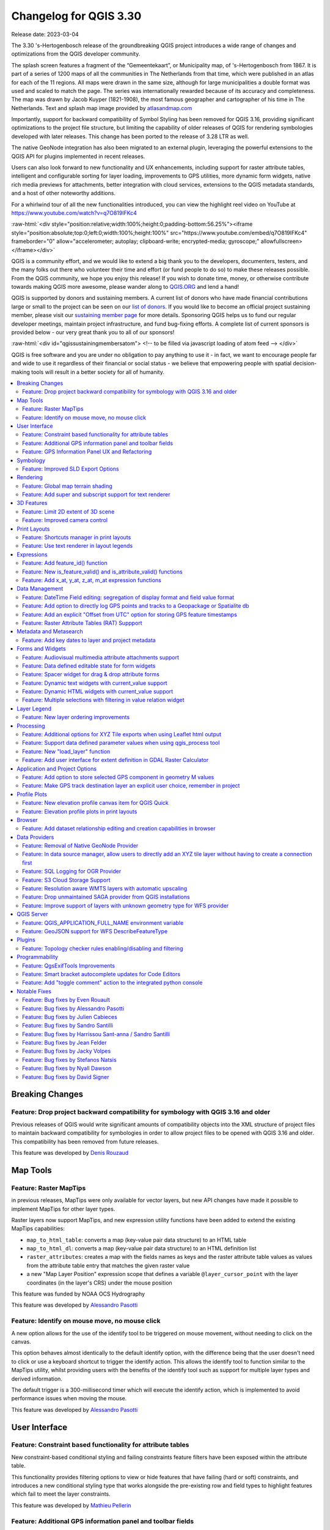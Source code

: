 .. _changelog330:

Changelog for QGIS 3.30
=======================

|image1|

Release date: 2023-03-04

The 3.30 's-Hertogenbosch release of the groundbreaking QGIS project introduces a wide range of changes and optimizations from the QGIS developer community.

The splash screen features a fragment of the “Gemeentekaart”, or Municipality map, of 's-Hertogenbosch from 1867. It is part of a series of 1200 maps of all the communities in The Netherlands from that time, which were published in an atlas for each of the 11 regions. All maps were drawn in the same size, although for large municipalities a double format was used and scaled to match the page. The series was internationally rewarded because of its accuracy and completeness. The map was drawn by Jacob Kuyper (1821-1908), the most famous geographer and cartographer of his time in The Netherlands. Text and splash map image provided by `atlasandmap.com <https://atlasandmap.com>`__

Importantly, support for backward compatibility of Symbol Styling has been removed for QGIS 3.16, providing significant optimizations to the project file structure, but limiting the capability of older releases of QGIS for rendering symbologies developed with later releases. This change has been ported to the release of 3.28 LTR as well.

The native GeoNode integration has also been migrated to an external plugin, leveraging the powerful extensions to the QGIS API for plugins implemented in recent releases.

Users can also look forward to new functionality and UX enhancements, including support for raster attribute tables, intelligent and configurable sorting for layer loading, improvements to GPS utilities, more dynamic form widgets, native rich media previews for attachments, better integration with cloud services, extensions to the QGIS metadata standards, and a host of other noteworthy additions.

For a whirlwind tour of all the new functionalities introduced, you can view the highlight reel video on YouTube at https://www.youtube.com/watch?v=q7O819lFKc4

:raw-html:`<div style="position:relative;width:100%;height:0;padding-bottom:56.25%"><iframe style="position:absolute;top:0;left:0;width:100%;height:100%" src="https://www.youtube.com/embed/q7O819lFKc4" frameborder="0" allow="accelerometer; autoplay; clipboard-write; encrypted-media; gyroscope;" allowfullscreen></iframe></div>`

QGIS is a community effort, and we would like to extend a big thank you to the developers, documenters, testers, and the many folks out there who volunteer their time and effort (or fund people to do so) to make these releases possible. From the QGIS community, we hope you enjoy this release! If you wish to donate time, money, or otherwise contribute towards making QGIS more awesome, please wander along to `QGIS.ORG <https://qgis.org>`__ and lend a hand!

QGIS is supported by donors and sustaining members. A current list of donors who have made financial contributions large or small to the project can be seen on our `list of donors <https://qgis.org/en/site/about/sustaining_members.html#list-of-donors>`__. If you would like to become an official project sustaining member, please visit our `sustaining member page <https://qgis.org/en/site/about/sustaining_members.html>`__ for more details. Sponsoring QGIS helps us to fund our regular developer meetings, maintain project infrastructure, and fund bug-fixing efforts. A complete list of current sponsors is provided below - our very great thank you to all of our sponsors!

:raw-html:`<div id="qgissustainingmembersatom"> <!-- to be filled via javascript loading of atom feed --> </div>`

QGIS is free software and you are under no obligation to pay anything to use it - in fact, we want to encourage people far and wide to use it regardless of their financial or social status - we believe that empowering people with spatial decision-making tools will result in a better society for all of humanity.

.. contents::
   :local:

Breaking Changes
----------------

Feature: Drop project backward compatibility for symbology with QGIS 3.16 and older
~~~~~~~~~~~~~~~~~~~~~~~~~~~~~~~~~~~~~~~~~~~~~~~~~~~~~~~~~~~~~~~~~~~~~~~~~~~~~~~~~~~

Previous releases of QGIS would write significant amounts of compatibility objects into the XML structure of project files to maintain backward compatibility for symbologies in order to allow project files to be opened with QGIS 3.16 and older. This compatibility has been removed from future releases.

This feature was developed by `Denis Rouzaud <https://github.com/3nids>`__

Map Tools
---------

Feature: Raster MapTips
~~~~~~~~~~~~~~~~~~~~~~~

in previous releases, MapTips were only available for vector layers, but new API changes have made it possible to implement MapTips for other layer types.

Raster layers now support MapTips, and new expression utility functions have been added to extend the existing MapTips capabilities:

-  ``map_to_html_table``: converts a map (key-value pair data structure) to an HTML table
-  ``map_to_html_dl``: converts a map (key-value pair data structure) to an HTML definition list
-  ``raster_attributes``: creates a map with the fields names as keys and the raster attribute table values as values from the attribute table entry that matches the given raster value
-  a new "Map Layer Position" expression scope that defines a variable ``@layer_cursor_point`` with the layer coordinates (in the layer's CRS) under the mouse position

|image3|

This feature was funded by NOAA OCS Hydrography

This feature was developed by `Alessandro Pasotti <https://github.com/elpaso>`__

Feature: Identify on mouse move, no mouse click
~~~~~~~~~~~~~~~~~~~~~~~~~~~~~~~~~~~~~~~~~~~~~~~

A new option allows for the use of the identify tool to be triggered on mouse movement, without needing to click on the canvas.

This option behaves almost identically to the default identify option, with the difference being that the user doesn't need to click or use a keyboard shortcut to trigger the identify action. This allows the identify tool to function similar to the MapTips utility, whilst providing users with the benefits of the identify tool such as support for multiple layer types and derived information.

The default trigger is a 300-millisecond timer which will execute the identify action, which is implemented to avoid performance issues when moving the mouse.

|image4|

This feature was developed by `Alessandro Pasotti <https://github.com/elpaso>`__

User Interface
--------------

Feature: Constraint based functionality for attribute tables
~~~~~~~~~~~~~~~~~~~~~~~~~~~~~~~~~~~~~~~~~~~~~~~~~~~~~~~~~~~~

New constraint-based conditional styling and failing constraints feature filters have been exposed within the attribute table.

This functionality provides filtering options to view or hide features that have failing (hard or soft) constraints, and introduces a new conditional styling type that works alongside the pre-existing row and field types to highlight features which fail to meet the layer constraints.

|image5|

This feature was developed by `Mathieu Pellerin <https://github.com/nirvn>`__

Feature: Additional GPS information panel and toolbar fields
~~~~~~~~~~~~~~~~~~~~~~~~~~~~~~~~~~~~~~~~~~~~~~~~~~~~~~~~~~~~

The GPS information panel now includes the current total track length, and the distance from start of track. These features are also available as a (not-on-by-default) option which allows them to be shown in the GPS toolbar information label.

The GPS information panel also includes ellipsoidal altitude in the available GPS information values.

This feature was funded by NIWA

This feature was developed by `Nyall Dawson <https://github.com/nyalldawson>`__

Feature: GPS Information Panel UX and Refactoring
~~~~~~~~~~~~~~~~~~~~~~~~~~~~~~~~~~~~~~~~~~~~~~~~~

A substantial rework of the GPS information panel has been performed in order to simplify the user operation of GPS within QGIS and provide a more streamlined GPS experience.

Previously, **all** application-level GPS functionality was exposed through a single GPS "Information" panel interface, which included GPS connection settings, digitizing from GPS, and the actual display of GPS information. This interface became cluttered and difficult to use

GPS functionality has now been split up into distinct parts:

#. Application level, rarely changed GPS settings are present in the GPS tab of the Options menu within QGIS Settings.
#. A new floating "GPS Toolbar" has been added, which contains the most commonly used GPS-related operations.
#. The final action in the GPS Toolbar opens a "GPS settings" popup, that contains various settings that are expected to be modified mid-session and are expected to be more readily accessible.
#. The GPS information widget has been redesigned to show only GPS **information**. Specifically, only the "information" and "signal" tabs remain. The GPS information widget still contains a shortcut to the connect/disconnect action, and also a settings button that exposes the same GPS settings menu as is used in the GPS toolbar.

The GPS information widget class is now responsible ONLY for showing the GPS information in the panel, and new dedicated classes have been created for handling digitizing from GPS, the new GPS toolbar, and GPS settings accordingly.

|image6|

This feature was funded by NIWA

This feature was developed by `Nyall Dawson <https://github.com/nyalldawson>`__

Symbology
---------

Feature: Improved SLD Export Options
~~~~~~~~~~~~~~~~~~~~~~~~~~~~~~~~~~~~

A new extension of the Styled Layer Descriptor (SLD) export API has been developed which exists in parallel with existing SLD export options, but provides additional functionality for the granular control of SLD exports.

This development includes the export of complex polygon layer styles as external graphic symbols which are stored alongside the exported SLD.

|image7|

This feature was developed by `Alessandro Pasotti <https://github.com/elpaso>`__

Rendering
---------

Feature: Global map terrain shading
~~~~~~~~~~~~~~~~~~~~~~~~~~~~~~~~~~~

Users are now able to apply a global terrain shading effect to the map, which is based on the elevation of *all* the active layers that support elevation, including :

-  Raster layers (if "Represent elevation Surface" is checked in the layer properties)
-  Mesh layers
-  Point cloud layers.

The elevation value at any particular position for all the relevant layers are combined, and the considered elevation is chosen depending on one of two user defined methods:

-  The highest elevation is considered
-  The elevation on the topmost layer in the layer tree is considered

The implementation of shading methods are currently the Eye Dome Lighting and the hill-shade effect.

Elevation shading settings are exposed to the user interface in the following controls:

-  In project properties, in the same tab of the project elevation settings
-  In the layer styling panel, a new tab has been created for defining global terrain shading settings

|image8|

This feature was funded by `QGIS Community Crowdfunding Efforts <https://www.lutraconsulting.co.uk/crowdfunding/pointcloud-processing-qgis>`__

This feature was developed by `Vincent Cloarec <https://github.com/vcloarec>`__

Feature: Add super and subscript support for text renderer
~~~~~~~~~~~~~~~~~~~~~~~~~~~~~~~~~~~~~~~~~~~~~~~~~~~~~~~~~~

Text items in QGIS now support superscript and subscript.

This allows for:

-  ``<sup>superscript</sup>`` / ``<sub>subscript</sub>`` components in text, where the text will be vertically super or subscript aligned and automatically sized to 2/3rd of the parent font size. Users can also set a fixed font size for the super/subscript by including the relevant CSS rules in their HTML, e.g. ``<sup style="font-size:33pt">super</sup>``
-  ``vertical-align: super`` or ``vertical-align: sub`` CSS formatting rules in any other HTML element

|image9|

This feature was funded by OSGEO UK

This feature was developed by `Nyall Dawson <https://github.com/nyalldawson>`__

3D Features
-----------

Feature: Limit 2D extent of 3D scene
~~~~~~~~~~~~~~~~~~~~~~~~~~~~~~~~~~~~

The rendered extent of a 3D scene can now be constrained to features that intersect a user-specified 2D extent.

The manner in which rendered features are limited is dependent on the source data layer type:

-  Flat, DEM, and Online Terrain are *clipped* at the specified extent
-  Point cloud layers *only load points within* the specified extent
-  Vector layers *only load features that intersect* the specified extent

Extent-based feature filtering on mesh layers is still currently in development.

|image10|

This feature was funded by `QGIS Community Crowdfunding Efforts <https://www.lutraconsulting.co.uk/crowdfunding/pointcloud-processing-qgis>`__

This feature was developed by `Stefanos Natsis <https://github.com/uclaros>`__

Feature: Improved camera control
~~~~~~~~~~~~~~~~~~~~~~~~~~~~~~~~

There are a couple of improvements that improve the user experience:

- Elevation range is taken into account when "Zoom full" is used (users should not end up "behind" their scene anymore)
- Move camera vertically using Ctrl + Shift + Left mouse button
- Allow wheel zooming while moving the mouse
- Continue right mouse button zooming when pointer exits the viewport

This feature was funded by `QGIS Community Crowdfunding Efforts <https://www.lutraconsulting.co.uk/crowdfunding/pointcloud-processing-qgis>`__

This feature was developed by `Stefanos Natsis (Lutra Consulting) <https://www.lutraconsulting.co.uk/>`__

Print Layouts
-------------

Feature: Shortcuts manager in print layouts
~~~~~~~~~~~~~~~~~~~~~~~~~~~~~~~~~~~~~~~~~~~

The shortcut manager, accessible from the settings menu of the primary QGIS interface, allows users to configure and override existing keyboard shortcuts and supports user defined methods for executing QGIS Actions.

A similar keyboard manager configuration dialog has now been added to the Print Layout interface for enhanced productivity.

|image11|

This feature was developed by `Yoann Quenach de Quivillic <https://github.com/YoannQDQ>`__

Feature: Use text renderer in layout legends
~~~~~~~~~~~~~~~~~~~~~~~~~~~~~~~~~~~~~~~~~~~~

This change allows the use of the full-text renderer capabilities for legend titles, subtitles, and item text.

It allows for the configuration of buffers, shadows, font spacing control, and other available options (including mixed HTML formatting) which are permitted for use in text formats.

This feature was funded by NIBIO

This feature was developed by `Nyall Dawson <https://github.com/nyalldawson>`__

Expressions
-----------

Feature: Add feature\_id() function
~~~~~~~~~~~~~~~~~~~~~~~~~~~~~~~~~~~

A new ``feature_id($feature)`` expression function now allows for retrieving the feature ID of a feature object.

The function accepts one argument which must be a feature object. Accordingly, this function can be used with the results of any other function which returns feature objects, such as "get\_feature", "overlay\_\*", etc.

|image12|

This feature was developed by `Nyall Dawson <https://github.com/nyalldawson>`__

Feature: New is\_feature\_valid() and is\_attribute\_valid() functions
~~~~~~~~~~~~~~~~~~~~~~~~~~~~~~~~~~~~~~~~~~~~~~~~~~~~~~~~~~~~~~~~~~~~~~

New ``is_feature_valid()`` and ``is_attribute_valid()`` functions are provided in QGIS expressions. Both functions validate a feature or attribute, based on the constraints attached to fields for a given vector layer. This enables users to leverage the select-by-expression utility to locate features that have unmet constraints. In addition, users can now use the rule-based renderer to provide visual feedback through symbology indicating the constraint validity state of rendered features.

|image13|

This feature was developed by `Mathieu Pellerin <https://github.com/nirvn>`__

Feature: Add x\_at, y\_at, z\_at, m\_at expression functions
~~~~~~~~~~~~~~~~~~~~~~~~~~~~~~~~~~~~~~~~~~~~~~~~~~~~~~~~~~~~

The available $functions are considered deprecated ($x\_at``and``\ $y\_at\`), and instead of operating on the current feature geometry the functions instead support a feature geometry as arguments.

The changes for these expressions include the creation of similar functions for other geometry measurements. These new functions include:

-  x\_at(geometry, i)
-  y\_at(geometry, i)
-  z\_at(geometry, i)
-  m\_at(geometry, i)

This feature was funded by `Métropole Européenne de Lille <https://www.lillemetropole.fr/>`__

This feature was developed by `Antoine Facchini <https://github.com/Koyaani>`__

Data Management
---------------

Feature: DateTime Field editing: segregation of display format and field value format
~~~~~~~~~~~~~~~~~~~~~~~~~~~~~~~~~~~~~~~~~~~~~~~~~~~~~~~~~~~~~~~~~~~~~~~~~~~~~~~~~~~~~

Efforts to improve the management of datetime field information include the explicit definition of localization formatting for the *display* of datetime fields, whilst ensuring that the editing, capture, and storage of the field values conforms with international time formatting standards.

This feature was funded by `3liz <https://3liz.com>`__

This feature was developed by `rldhont <https://github.com/rldhont>`__

Feature: Add option to directly log GPS points and tracks to a Geopackage or Spatialite db
~~~~~~~~~~~~~~~~~~~~~~~~~~~~~~~~~~~~~~~~~~~~~~~~~~~~~~~~~~~~~~~~~~~~~~~~~~~~~~~~~~~~~~~~~~

When activated in the GPS toolbar settings, the "Log to Geopackage/Spatialite" action will prompt the user to select an existing GPKG or SpatiaLite file, or enter a new file name. A "gps\_points" and "gps\_tracks" table will be created in the file with a predefined structure.

All incoming GPS messages will be logged to the gps\_points layer, along with speed/bearing/altitude/accuracy information from the GPS.

When the GPS is disconnected (or QGIS is closed), the entire recorded GPS track will be added to the gps\_tracks table, along with some calculated information like track length, and start and end times)

This feature was funded by NIWA

This feature was developed by `Nyall Dawson <https://github.com/nyalldawson>`__

Feature: Add an explicit "Offset from UTC" option for storing GPS feature timestamps
~~~~~~~~~~~~~~~~~~~~~~~~~~~~~~~~~~~~~~~~~~~~~~~~~~~~~~~~~~~~~~~~~~~~~~~~~~~~~~~~~~~~

This option allows users to manually enter a desired offset from UTC for storing GPS time stamps. This allows for full flexibility for users who need to account for daylight savings offsets or other complex time zone issues.

This feature was funded by NIWA

This feature was developed by `Nyall Dawson <https://github.com/nyalldawson>`__

Feature: Raster Attribute Tables (RAT) Suppport
~~~~~~~~~~~~~~~~~~~~~~~~~~~~~~~~~~~~~~~~~~~~~~~

QGIS now includes extensive support for Raster Attribute Tables (RATs).

These updates provide a new RAT interface within the QGIS API, and support is provided for RATs managed by raster data providers (GDAL), as well as for generic value attribute table (VAT) files, provided that they are stored in an auxiliary DBF sidecar file.

Much of the functionality from the `Python RAT Plugin <https://github.com/noaa-ocs-hydrography/qgis-raster-attribute-table-plugin>`__ was ported into QGIS to provide native support for RATs, and a new set of GUI operations affords users the following advanced functionalities:

-  **Automatic raster styling**: If a RAT is available when adding a raster to the project and includes style information, QGIS will apply the relevant styles to the raster layer by default. Automatic loading works for both embedded RATs and sidecar VAT.DBF with same basename of the raster.
-  **RAT reclassification**: Reclassification of a raster can be performed by selecting a different column
-  **RAT Identify**: Values from the RAT row corresponding to the relevant pixel value are shown in the identify Map Tool
-  **RAT properties**: A new "Attribute Table" tab is available from the raster layers property window
-  **RAT editing**: RATs offer basic editing capabilities
-  **RAT creation from current classification**: RATs can be created from existing paletted or singleband pseudocolor styles

A gallery of these functionalities in action is `available on GitHub <https://github.com/qgis/QGIS/pull/50687>`__

|image14|

This feature was funded by NOAA OCS Hydrography

This feature was developed by `Alessandro Pasotti <https://github.com/elpaso>`__

Metadata and Metasearch
-----------------------

Feature: Add key dates to layer and project metadata
~~~~~~~~~~~~~~~~~~~~~~~~~~~~~~~~~~~~~~~~~~~~~~~~~~~~

The following fields have been added to the QGIS layer/project metadata standard:

-  Date created
-  Date published
-  Date revised
-  Date superseded

In previous releases, layer metadata had no date fields, whilst project metadata include only the created date field

This feature was developed by `Nyall Dawson <https://github.com/nyalldawson>`__

Forms and Widgets
-----------------

Feature: Audiovisual multimedia attribute attachments support
~~~~~~~~~~~~~~~~~~~~~~~~~~~~~~~~~~~~~~~~~~~~~~~~~~~~~~~~~~~~~

New functionality introduces multimedia support for the external resources widget, allowing users to playback audio and video media files in the attachments viewer.

This change includes additional configuration options for external resources, with two new items in the integrated viewer type combo box. The video type will take into consideration the height set by the user. If it's left to auto, the video widget will grow to fill available space.

This functionality includes the development of the ``QgsMediaWidget`` object into the QGIS API for extended multimedia support.

|image15|

This feature was developed by `Mathieu Pellerin <https://github.com/nirvn>`__

Feature: Data defined editable state for form widgets
~~~~~~~~~~~~~~~~~~~~~~~~~~~~~~~~~~~~~~~~~~~~~~~~~~~~~

The "Editable" checkbox status can now be controlled through an expression, the expression supports the "form" context, meaning that it can use ``current_value( '<field_name>' )`` to dynamically change the editable status according to changes to other fields in the form.

|image16|

This feature was funded by `Kanton Solothurn <https://geo.so.ch/>`__

This feature was developed by `Alessandro Pasotti <https://github.com/elpaso>`__

Feature: Spacer widget for drag & drop attribute forms
~~~~~~~~~~~~~~~~~~~~~~~~~~~~~~~~~~~~~~~~~~~~~~~~~~~~~~

A new spacer widget is provided, with the option to draw a horizontal line, affording users a greater degree of control for how forms are rendered for end users and extending functionality for improved UX with thematic breaks and improved alignment.

The widget renders as a blank space in the form, which creates a manual separation between other form objects.

When the "Draw line" option is set in the configuration it will fill the vacant space with a line in a manner similar to the horizontal rule, or ``<hr>`` tag in html.

|image17|

This feature was funded by `Kanton Solothurn <https://geo.so.ch/>`__

This feature was developed by `Alessandro Pasotti <https://github.com/elpaso>`__

Feature: Dynamic text widgets with current\_value support
~~~~~~~~~~~~~~~~~~~~~~~~~~~~~~~~~~~~~~~~~~~~~~~~~~~~~~~~~

Text widgets now support dynamic configuration based on the values of fields present in the current form context by providing a ``current_value()`` function which may be evaluated within a ``QLabel`` object.

Using the ``current_value(  '<field_name>' )`` expression will evaluate and update the form when the form field value changes.

|image18|

This feature was funded by `Kanton Solothurn <https://geo.so.ch/>`__

This feature was developed by `Alessandro Pasotti <https://github.com/elpaso>`__

Feature: Dynamic HTML widgets with current\_value support
~~~~~~~~~~~~~~~~~~~~~~~~~~~~~~~~~~~~~~~~~~~~~~~~~~~~~~~~~

HTML widgets now support dynamic configuration based on the values of fields present in the current form context by providing a ``current_value`` function.

Using the ``current_value(  '<field_name>' )`` expression will evaluate and update the form when the form field value changes.

|image19|

This feature was funded by `Kanton Solothurn <https://geo.so.ch/>`__

This feature was developed by `Alessandro Pasotti <https://github.com/elpaso>`__

Feature: Multiple selections with filtering in value relation widget
~~~~~~~~~~~~~~~~~~~~~~~~~~~~~~~~~~~~~~~~~~~~~~~~~~~~~~~~~~~~~~~~~~~~

The Value Relation widget previously ignored "Use completer" option when "Allow multiple selections" was enabled. Now these two options work together and there is a search box present at the top of the table, allowing filtering of values. When "Use completer" option is not enabled, the search box is not shown as before.

|image20|

This feature was funded by `QGIS Norway <http://www.qgis.no/>`__

This feature was developed by `Stefanos Natsis (Lutra Consulting) <https://www.lutraconsulting.co.uk/>`__

Layer Legend
------------

Feature: New layer ordering improvements
~~~~~~~~~~~~~~~~~~~~~~~~~~~~~~~~~~~~~~~~

New options for configurable layer tree insertion methods, and the automated sorting of layers added via drag and drop functions, are now available in QGIS.

The previous behavior was for QGIS to always load new layers above the currently active layer.

New options have been provided to allow for more control of how new layers are added to projects:

-  (Always) On top of the layer tree
-  Optimal index/position within the currently active layer's group

The optimal index will attempt to intelligently order layers by type (e.g. points on top of areas etc.) and provide a significantly improved experience for new users.

In addition, drag and drop added layers will be added to the layer index tree at the location of the cursor when released to ensure the layer is rendered in a predictable and intuitive manner.

|image21|

This feature was funded by `Funded by the QGIS user group Switzerland <https://www.qgis.ch/>`__

This feature was developed by `Mathieu Pellerin <https://github.com/nirvn>`__

Processing
----------

Feature: Additional options for XYZ Tile exports when using Leaflet html output
~~~~~~~~~~~~~~~~~~~~~~~~~~~~~~~~~~~~~~~~~~~~~~~~~~~~~~~~~~~~~~~~~~~~~~~~~~~~~~~

Three new optional advanced parameters have been exposed for the XYZ Tile generation algorithm:

-  Title
-  Attribution
-  Add OSM basemap

|image22|

This feature was developed by `pathmapper <https://github.com/pathmapper>`__

Feature: Support data defined parameter values when using qgis\_process tool
~~~~~~~~~~~~~~~~~~~~~~~~~~~~~~~~~~~~~~~~~~~~~~~~~~~~~~~~~~~~~~~~~~~~~~~~~~~~

While many processing algorithms supported data-defined parameter values, these were not possible to specify when using the qgis\_process tool (or when representing algorithm settings as JSON and qgis\_process commands), introducing limitations for utilizing QGIS within command line processing operations.

A new syntax is now provided to allow the specification of data-defined parameter values when running qgis\_process operations, and copying the algorithm settings from QGIS will now correctly handle data-defined values.

Command line arguments are specified with the ``expression:`` prefix within an encapsulated string, whilst the JSON definition is implemented using an expression object with a ``data_defined`` type definition. Note that special characters within the expression will need to use the appropriate escape characters relevant to the context in which they are used.

Considering the expression ``@variable*"field_name"*to_int('2')/100`` for the following examples, the command-line syntax would be:

::

    --PARAMETER='expression:@variable*"field_name"*to_int('\''2'\'')/100'

Whilst the JSON representation would be:

::

    "inputs": {
      "PARAMETER": {
        "expression": "@variable*\"field_name\"*to_int('2')/100",
        "type": "data_defined"
      },
      "OUTPUT": "TEMPORARY_OUTPUT"
    }

This feature was funded by the Research Institute for Nature and Forest, Flemish Govt

This feature was developed by `Nyall Dawson <https://github.com/nyalldawson>`__

Feature: New "load\_layer" function
~~~~~~~~~~~~~~~~~~~~~~~~~~~~~~~~~~~

A new ``load_layer`` expression function has been made available (exclusively for Processing expressions for the time being), which allows the loading of a map layer using a source string and provider name.

It is designed to allow the use of the expression functions which directly reference map layers (such as the aggregate functions) with a hardcoded layer path.

This permits the usage of these functions to be used outside of a project (such as via the qgis\_process tool) and perform operations such as utilizing complex aggregate functions in the refactor fields algorithm via the qgis\_process utility without creating a temporary project for data manipulation.

This feature was funded by the Research Institute for Nature and Forest, Flemish Govt

This feature was developed by `Nyall Dawson <https://github.com/nyalldawson>`__

Feature: Add user interface for extent definition in GDAL Raster Calculator
~~~~~~~~~~~~~~~~~~~~~~~~~~~~~~~~~~~~~~~~~~~~~~~~~~~~~~~~~~~~~~~~~~~~~~~~~~~

The GDAL Raster Calculator now includes an interface for user-specified extent definition, so that users no longer have to specify the ``--extent`` criteria in advanced options.

This feature was developed by `Nicolas Godet <https://github.com/nicogodet>`__

Application and Project Options
-------------------------------

Feature: Add option to store selected GPS component in geometry M values
~~~~~~~~~~~~~~~~~~~~~~~~~~~~~~~~~~~~~~~~~~~~~~~~~~~~~~~~~~~~~~~~~~~~~~~~

This new setting, available from the GPS settings panel, allows users to opt into creating geometries with M values from the inbuilt GPS logging tools. This applies to both features digitized from GPS logs, and from the new "Log to Geopackage/Spatialite" functionality.

Options include the storing of timestamps (as milliseconds since epoch), ground speed, altitudes, bearings, and accuracy components as m values.

This feature was funded by NIWA

This feature was developed by `Nyall Dawson <https://github.com/nyalldawson>`__

Feature: Make GPS track destination layer an explicit user choice, remember in project
~~~~~~~~~~~~~~~~~~~~~~~~~~~~~~~~~~~~~~~~~~~~~~~~~~~~~~~~~~~~~~~~~~~~~~~~~~~~~~~~~~~~~~

In previous releases, the destination layer for newly created GPS digitized features always followed the current layer selection. This made it very tricky to design projects around GPS digitizing, as whenever a user started interacting with the project the captured GPS features would be placed unpredictably within the available layers.

The GPS feature destination layer is now an explicit choice made by the user. A user can set this layer, and then go ahead and interact with the rest of their project layers and be guaranteed that any time they hit the actions to create GPS features these features will be put into the correct layer. The destination layer is stored in the current project, so reopening a prior project will automatically restore the GPS destination layer (also making it easier for staff or scripts to create GPS digitizing projects in advance for other users and be confident that these will work correctly in the field).

Additional enhancements include:

-  GPS destination layer is now made automatically editable when a feature is created, and the user is notified accordingly. This follows the approach we use for the interactive labeling tools and avoids user frustration where the features were previously not saved without any guidance as to why.
-  The GPS toolbar actions now more intelligently follow the state of the project, GPS, and current GPS track, so that actions are only enabled when they make sense
-  UI improvements and better tooltips

|image23|

This feature was funded by NIWA

This feature was developed by `Nyall Dawson <https://github.com/nyalldawson>`__

Profile Plots
-------------

Feature: New elevation profile canvas item for QGIS Quick
~~~~~~~~~~~~~~~~~~~~~~~~~~~~~~~~~~~~~~~~~~~~~~~~~~~~~~~~~

A new elevation profile canvas item is available for `QGIS Quick <https://api.qgis.org/api/qgsquick.html>`__, allowing the elevation profile tools to be used in other cross platform and mobile QGIS applications.

|image24|

This feature was developed by `Mathieu Pellerin <https://github.com/nirvn>`__

Feature: Elevation profile plots in print layouts
~~~~~~~~~~~~~~~~~~~~~~~~~~~~~~~~~~~~~~~~~~~~~~~~~

It is now possible to include profile plots in print layouts! There is a new "Add Elevation Profile" button in the toolbar which will initially create an empty plot. A plot can be initialized by clicking "Copy From Profile" button in the properties of the elevation profile item - this will use the active elevation profile from the main window of QGIS.

The elevation profile has wide configuration options - you can specify:

-  what layers to include
-  tolerance of the profile curve
-  chart ranges (minimum and maximum distance/elevation)
-  chart area borders and colors
-  distance and elevation axes properties - intervals of labels, grid lines appearance, fonts and more

|image25|

This feature was funded by `QGIS Community Crowdfunding Efforts <https://www.lutraconsulting.co.uk/crowdfunding/pointcloud-processing-qgis>`__

This feature was developed by `Nyall Dawson <https://github.com/nyalldawson>`__

Browser
-------

Feature: Add dataset relationship editing and creation capabilities in browser
~~~~~~~~~~~~~~~~~~~~~~~~~~~~~~~~~~~~~~~~~~~~~~~~~~~~~~~~~~~~~~~~~~~~~~~~~~~~~~

This functionality allows for the creation of new embedded relationship definitions in database files for ESRI FileGeodatabases, GeoPackage, and sqlite databases.

Deleting and modification of existing relationships is also supported, however the available functionality may depend on the constraints of the actual database format.

|image26|

This feature was funded by Provincie Zuid-Holland

This feature was developed by `Nyall Dawson <https://github.com/nyalldawson>`__

Data Providers
--------------

Feature: Removal of Native GeoNode Provider
~~~~~~~~~~~~~~~~~~~~~~~~~~~~~~~~~~~~~~~~~~~

The Native GeoNode Provider has been removed from QGIS and is now instead available as a `plugin <https://geonode.org/QGISGeoNodePlugin/>`__.

This change is due to the extension of plugin APIs to support the necessary functionalities, such as the data source manager, and was executed in line with `QEP 262 <https://github.com/qgis/QGIS-Enhancement-Proposals/issues/262>`__.

This feature was developed by `Giovanni Allegri <https://github.com/giohappy>`__

Feature: In data source manager, allow users to directly add an XYZ tile layer without having to create a connection first
~~~~~~~~~~~~~~~~~~~~~~~~~~~~~~~~~~~~~~~~~~~~~~~~~~~~~~~~~~~~~~~~~~~~~~~~~~~~~~~~~~~~~~~~~~~~~~~~~~~~~~~~~~~~~~~~~~~~~~~~~~

Users may now directly add an XYZ tile layer in the data source manager, without having to first create a new connection.

This permits users to easily add ad-hoc XYZ layers to their map without polluting their lists of saved connections.

|image27|

This feature was developed by `Nyall Dawson <https://github.com/nyalldawson>`__

Feature: SQL Logging for OGR Provider
~~~~~~~~~~~~~~~~~~~~~~~~~~~~~~~~~~~~~

As GDAL now supports query logging callbacks for SQLite-based layers, QGIS leverages this functionality to allow for query logging in the QGIS debug tools.

This is available for OGR-based SQLite data sources (SpatiaLite/ GPKG).

This feature was developed by `Alessandro Pasotti <https://github.com/elpaso>`__

Feature: S3 Cloud Storage Support
~~~~~~~~~~~~~~~~~~~~~~~~~~~~~~~~~

S3 compatible cloud storage, such as AWS S3 and MinIO, are now supported as a method for accessing and storing external files, made available by using the external storage UI for cloud storage of attachments.

A new QGIS Auth method named "AWS S3" has been provided to support connecting to services using the S3 protocol.

This feature was funded by Métropole Grand Lyon\*\*

This feature was developed by `Jacky Volpes <https://github.com/Djedouas>`__

Feature: Resolution aware WMTS layers with automatic upscaling
~~~~~~~~~~~~~~~~~~~~~~~~~~~~~~~~~~~~~~~~~~~~~~~~~~~~~~~~~~~~~~

QGIS now allows for WMTS layers to take device screen resolution, or dots per inch (DPI), into account and scale up the tile resolution on high DPI screens.

A new combo box has been added in the new WMS and WMTS server dialog for configuration of the WMTS tile pixel ratio. This allows QGIS to automatically handle the scaling up and down of tiles retrieved from the service based on the rendered DPI.

Note that enabling smooth pixmap transform is recommended when automatic upscaling is active

|image28|

This feature was developed by `Mathieu Pellerin <https://github.com/nirvn>`__

Feature: Drop unmaintained SAGA provider from QGIS installations
~~~~~~~~~~~~~~~~~~~~~~~~~~~~~~~~~~~~~~~~~~~~~~~~~~~~~~~~~~~~~~~~

This provider has not been maintained and does not work with newer SAGA versions. Users are encouraged to use the 3rd-party "Processing Saga NextGen" plugin instead.

After many many years of discussion, it's time for the inbuilt provider to go!

This feature was developed by `Nyall Dawson <https://github.com/nyalldawson>`__

Feature: Improve support of layers with unknown geometry type for WFS provider
~~~~~~~~~~~~~~~~~~~~~~~~~~~~~~~~~~~~~~~~~~~~~~~~~~~~~~~~~~~~~~~~~~~~~~~~~~~~~~

The QGIS WFS provider has been improved to look in the response to the GetCapabilities request (if using WFS 2.0) if the ``IsPoint``, ``IsCurve``, ``IsSurface`` extended filter functions are present. 

When such a layer is added to the project, a "Select Items to Add" dialog box is displayed.

This enables the user to select one or several layers among ones of ``NoGeometry``, ``MultiPoint``, ``MultiCurve``, ``MultiSurface``, ``GeometryCollection`` types.

|image32|

This feature was funded by `QGIS-DE user group <https://qgis.de>`__

This feature was developed by `Even Rouault  <https://github.com/rouault>`__

QGIS Server
-----------

Feature: QGIS\_APPLICATION\_FULL\_NAME environment variable
~~~~~~~~~~~~~~~~~~~~~~~~~~~~~~~~~~~~~~~~~~~~~~~~~~~~~~~~~~~

This change defines the ``QgsApplication::applicationFullName()`` method for use with PostgreSQL ``application_name`` and QGIS Server Logging.

For QGIS Server, the ``QGIS_SERVER_APPLICATION_NAME`` can be specified instead and will take precedence over the ``QGIS_APPLICATION_FULL_NAME`` setting.

The value may also be specified in the ``/qgis/application_full_name`` variable in the QGIS Server config file.

By default, this value will be defined by the value of ``QgsApplication::applicationName()+' '+QgsApplication::platform()``.

This feature was funded by `3liz <https://3liz.com>`__

This feature was developed by `rldhont <https://github.com/rldhont>`__

Feature: GeoJSON support for WFS DescribeFeatureType
~~~~~~~~~~~~~~~~~~~~~~~~~~~~~~~~~~~~~~~~~~~~~~~~~~~~

JSON support has been added as an output format for DescribeFeatureType requests to the QGIS Server WFS. Although not an explicit stipulation by the WFS specifications, this functionality allows for responses that match other WFS service providers such as GeoServer.

This feature was funded by `Kristianstads kommun <https://www.kristianstad.se/>`__

This feature was developed by `David Marteau <https://github.com/dmarteau>`__

Plugins
-------

Feature: Topology checker rules enabling/disabling and filtering
~~~~~~~~~~~~~~~~~~~~~~~~~~~~~~~~~~~~~~~~~~~~~~~~~~~~~~~~~~~~~~~~

The topology checker plugin has been improved to provide functionality for better management of rules, as well as filtering on large error sets. Additional enhancements bring the UX more in line with later QGIS releases and allow productivity enhancement such as bulk deletions and rule disablement.

The topology checker rules dialog now features check boxes which are attached to individual rules, which allow for enabling/ disabling rules when running validity checks *without having to remove them*. This avoids scenarios when users don't want to lose rules but are only interested in validating a subset.

The topology checker panel also has a a new combo box below its toolbar to allow for quick filtering of errors to allow users to focus on a specific error type, although it will continue to display all error types by default.

|image29|

This feature was developed by `Mathieu Pellerin <https://github.com/nirvn>`__

Programmability
---------------

Feature: QgsExifTools Improvements
~~~~~~~~~~~~~~~~~~~~~~~~~~~~~~~~~~

New functionality has been added to the QgsExifTools class, including:

-  The ``readTag()`` and ``readTags()`` functions now support Xmp metadata tags
-  A new ``tagImage()`` function can be used to add individual metadata tags to a given image, which can be used in addition to the pre-existing ``geoTagImage()`` function

This feature was developed by `Mathieu Pellerin <https://github.com/nirvn>`__

Feature: Smart bracket autocomplete updates for Code Editors
~~~~~~~~~~~~~~~~~~~~~~~~~~~~~~~~~~~~~~~~~~~~~~~~~~~~~~~~~~~~

Previous releases of QGIS included an ``autoCloseBracket`` setting for the Python Console, which had a number of limitations in its behavior, including being limited to use within the Python Console and Script Editor interfaces.

Updates to the autocomplete settings extend this functionality to other Code Editor interfaces, such as the Expression Editor, Project Macro Editor, and Script Editor. The ``autoCloseBracket`` behavior has also been adjusted to better mimic the behavior of modern IDEs, and an ``autoSurround`` setting has been added to surround selected text when using the following character sets:

-  braces/ curly brackets: ``{}``
-  square/ box brackets: ``[]``
-  parenthesis/ round brackets: ``()``
-  double quotation mark: ``"``
-  single quotation mark: ``'``
-  backticks: `````
-  asterisk: ``*``

With the exception of the backtick and asterisk characters, the autoCloseBracket functionality is available when encapsulating new data without an active text selection.

The autocompletion configuration is enabled by default for new releases, but a new settings interface is provided for granular control by users.

|image30|

This feature was developed by `Yoann Quenach de Quivillic <https://github.com/YoannQDQ>`__

Feature: Add "toggle comment" action to the integrated python console
~~~~~~~~~~~~~~~~~~~~~~~~~~~~~~~~~~~~~~~~~~~~~~~~~~~~~~~~~~~~~~~~~~~~~

The comment and uncomment actions of the embedded Python Editor have been replaced with a toggle comment action, which is now also available in the Processing Script Editor.

This brings the editor UX in line with other IDEs such as VSCode, which allow the ability to toggle comments.

The default shortcut for this action is set to ``Ctrl+:``

The toggle comment action is also available in **Project Macro** and **Expression Editors**, however this is only available using the ``Ctrl+:`` shortcut and oes not include the action button on the UI.

|image31|

This feature was developed by `Yoann Quenach de Quivillic <https://github.com/YoannQDQ>`__

Notable Fixes
-------------

Feature: Bug fixes by Even Rouault
~~~~~~~~~~~~~~~~~~~~~~~~~~~~~~~~~~

+-------------------------------------------------------------------------------------------------------------+----------------------------------------------------------+--------------------------------------------------------------+--------------------------------------------------------------+
| Bug Title                                                                                                   | URL issues.qgis.org (if reported)                        | URL Commit (Github)                                          | 3.28 backport commit (GitHub)                                |
+=============================================================================================================+==========================================================+==============================================================+==============================================================+
| Task: take into account GDT\_Int8                                                                           | `#50907 <https://github.com/qgis/QGIS/issues/50907>`__   | `PR #51586 <https://github.com/qgis/QGIS/pull/51586>`__      | `PR #51602 <https://github.com/qgis/QGIS/pull/51602>`__      |
+-------------------------------------------------------------------------------------------------------------+----------------------------------------------------------+--------------------------------------------------------------+--------------------------------------------------------------+
| Task: take into account GDT\_Int8                                                                           | `#50907 <https://github.com/qgis/QGIS/issues/50907>`__   | `PR #51587 <https://github.com/qgis/QGIS/pull/51587>`__      | N/A                                                          |
+-------------------------------------------------------------------------------------------------------------+----------------------------------------------------------+--------------------------------------------------------------+--------------------------------------------------------------+
| MultiLineString from OpenFileGDB Disappears on Zoom                                                         | `#32534 <https://github.com/qgis/QGIS/issues/32534>`__   | `GDAL PR 7137 <https://github.com/OSGeo/gdal/pull/7137>`__   |                                                              |
+-------------------------------------------------------------------------------------------------------------+----------------------------------------------------------+--------------------------------------------------------------+--------------------------------------------------------------+
| DATETIME: Wrong timezone for UTC in attribute table                                                         | `#48393 <https://github.com/qgis/QGIS/issues/48393>`__   | `PR #51625 <https://github.com/qgis/QGIS/pull/51625>`__      | `PR #51645 <https://github.com/qgis/QGIS/pull/51645>`__      |
+-------------------------------------------------------------------------------------------------------------+----------------------------------------------------------+--------------------------------------------------------------+--------------------------------------------------------------+
| distutils is deprecated but still used                                                                      | `#51532 <https://github.com/qgis/QGIS/issues/51532>`__   | `PR #51630 <https://github.com/qgis/QGIS/pull/51630>`__      | `PR #51644 <https://github.com/qgis/QGIS/pull/51644>`__      |
+-------------------------------------------------------------------------------------------------------------+----------------------------------------------------------+--------------------------------------------------------------+--------------------------------------------------------------+
| Importing Data into a QGIS Created File Based Geodatabase                                                   | `#51435 <https://github.com/qgis/QGIS/issues/51435>`__   | https://github.com/nyalldawson/QGIS/pull/36                  | N/A                                                          |
+-------------------------------------------------------------------------------------------------------------+----------------------------------------------------------+--------------------------------------------------------------+--------------------------------------------------------------+
| Importing Data into a QGIS Created File Based Geodatabase                                                   | `#51435 <https://github.com/qgis/QGIS/issues/51435>`__   | `GDAL PR 7147 <https://github.com/OSGeo/gdal/pull/7147>`__   | `GDAL PR 7176 <https://github.com/OSGeo/gdal/pull/7176>`__   |
+-------------------------------------------------------------------------------------------------------------+----------------------------------------------------------+--------------------------------------------------------------+--------------------------------------------------------------+
| OGCAPI Features url of collection with dot                                                                  | `#51663 <https://github.com/qgis/QGIS/issues/51663>`__   | `PR #51671 <https://github.com/qgis/QGIS/pull/51671>`__      | `PR #51987 <https://github.com/qgis/QGIS/pull/51987>`__      |
+-------------------------------------------------------------------------------------------------------------+----------------------------------------------------------+--------------------------------------------------------------+--------------------------------------------------------------+
| CityGML Import not working with LoD2 files                                                                  | `#51647 <https://github.com/qgis/QGIS/issues/51647>`__   | `GDAL PR 7168 <https://github.com/OSGeo/gdal/pull/7168>`__   | N/A                                                          |
+-------------------------------------------------------------------------------------------------------------+----------------------------------------------------------+--------------------------------------------------------------+--------------------------------------------------------------+
| Broken layers when creating new table on GPKG created by third party                                        | `#51721 <https://github.com/qgis/QGIS/issues/51721>`__   | `GDAL PR 7174 <https://github.com/OSGeo/gdal/pull/7174>`__   | N/A                                                          |
+-------------------------------------------------------------------------------------------------------------+----------------------------------------------------------+--------------------------------------------------------------+--------------------------------------------------------------+
| "Save Layer Edits" after "Add Polygon Feature" deletes added polygons when the objects have no attributes   | `#51247 <https://github.com/qgis/QGIS/issues/51247>`__   | `GDAL PR 7184 <https://github.com/OSGeo/gdal/pull/7184>`__   | `GDAL PR 7188 <https://github.com/OSGeo/gdal/pull/7188>`__   |
+-------------------------------------------------------------------------------------------------------------+----------------------------------------------------------+--------------------------------------------------------------+--------------------------------------------------------------+
| gis transforming coordinates incorrectly                                                                    | `#51792 <https://github.com/qgis/QGIS/issues/51792>`__   | `proj PR 3621 <https://github.com/OSGeo/PROJ/pull/3621>`__   | N/A                                                          |
+-------------------------------------------------------------------------------------------------------------+----------------------------------------------------------+--------------------------------------------------------------+--------------------------------------------------------------+
| Some versions of QGIS can't parse mixed-dtype-columns in GeoJSON                                            | `#51911 <https://github.com/qgis/QGIS/issues/51911>`__   | None: just investigation & preliminary fix attempt           |                                                              |
+-------------------------------------------------------------------------------------------------------------+----------------------------------------------------------+--------------------------------------------------------------+--------------------------------------------------------------+

This feature was funded by `QGIS.ORG (through donations and sustaining memberships) <https://qgis.org/>`__

This feature was developed by `Even Rouault <https://www.spatialys.com/>`__

Feature: Bug fixes by Alessandro Pasotti
~~~~~~~~~~~~~~~~~~~~~~~~~~~~~~~~~~~~~~~~

+----------------------------------------------------------------------------------------------------------------------+----------------------------------------------------------+------------------------------------------------------------------------------------------+-----------------------------------------------------------+
| Bug Title                                                                                                            | URL issues.qgis.org (if reported)                        | URL Commit (Github)                                                                      | 3.28 backport commit (GitHub)                             |
+======================================================================================================================+==========================================================+==========================================================================================+===========================================================+
| Add Row does not work with postgres identity columns that have many characters                                       | `#51563 <https://github.com/qgis/QGIS/issues/51563>`__   | `PR #51641 <https://github.com/qgis/QGIS/pull/51641>`__                                  | `PR #52059 <https://github.com/qgis/QGIS/pull/52059>`__   |
+----------------------------------------------------------------------------------------------------------------------+----------------------------------------------------------+------------------------------------------------------------------------------------------+-----------------------------------------------------------+
| If some layers are not identifyable, QGIS Server WMS "GetFeatureInfo" returns LayerNotQueryable                      | `#51613 <https://github.com/qgis/QGIS/issues/51613>`__   | `PR #51646 <https://github.com/qgis/QGIS/pull/51646>`__ (tests only, cannot reproduce)   | N/A                                                       |
+----------------------------------------------------------------------------------------------------------------------+----------------------------------------------------------+------------------------------------------------------------------------------------------+-----------------------------------------------------------+
| Research and diagnosys on: Bug or new behaviour on default fields values on QGIS 3.28.X                              | `#51543 <https://github.com/qgis/QGIS/issues/51543>`__   | Asked feedback to the original developer of the "feature"                                |                                                           |
+----------------------------------------------------------------------------------------------------------------------+----------------------------------------------------------+------------------------------------------------------------------------------------------+-----------------------------------------------------------+
| [ogr provider] Saving big CSV edit is very slow when the whole file has to be updated (such as adding a new field)   | `#51668 <https://github.com/qgis/QGIS/issues/51668>`__   | `PR #51686 <https://github.com/qgis/QGIS/pull/51686>`__                                  | `PR #51700 <https://github.com/qgis/QGIS/pull/51700>`__   |
+----------------------------------------------------------------------------------------------------------------------+----------------------------------------------------------+------------------------------------------------------------------------------------------+-----------------------------------------------------------+
| Vector data - Graduated Symbology - Legend Format - Only use upper limit                                             | `#51691 <https://github.com/qgis/QGIS/issues/51691>`__   | `PR #51692 <https://github.com/qgis/QGIS/pull/51692>`__                                  | `PR #51696 <https://github.com/qgis/QGIS/pull/51696>`__   |
+----------------------------------------------------------------------------------------------------------------------+----------------------------------------------------------+------------------------------------------------------------------------------------------+-----------------------------------------------------------+
| Weird interval QgsDoubleSpinbox behavior in graduated symbology with fixed interval                                  | `#51687 <https://github.com/qgis/QGIS/issues/51687>`__   | `PR #51714 <https://github.com/qgis/QGIS/pull/51714>`__                                  | No                                                        |
+----------------------------------------------------------------------------------------------------------------------+----------------------------------------------------------+------------------------------------------------------------------------------------------+-----------------------------------------------------------+
| Project predefined scales are trimmed at thousand separator after project restart/reopening properties               | `#51735 <https://github.com/qgis/QGIS/issues/51735>`__   | `PR #51749 <https://github.com/qgis/QGIS/pull/51749>`__                                  | `PR #51766 <https://github.com/qgis/QGIS/pull/51766>`__   |
+----------------------------------------------------------------------------------------------------------------------+----------------------------------------------------------+------------------------------------------------------------------------------------------+-----------------------------------------------------------+
| wms getLegendGraphic call the group and not the layer when many style layers add from browser                        | `#51759 <https://github.com/qgis/QGIS/issues/51759>`__   | `PR #51765 <https://github.com/qgis/QGIS/pull/51765>`__                                  | No                                                        |
+----------------------------------------------------------------------------------------------------------------------+----------------------------------------------------------+------------------------------------------------------------------------------------------+-----------------------------------------------------------+
| overlay\_intersects' does not work with WFS-layer                                                                    | `#51492 <https://github.com/qgis/QGIS/issues/51492>`__   | `PR #51773 <https://github.com/qgis/QGIS/pull/51773>`__                                  | `PR #51793 <https://github.com/qgis/QGIS/pull/51793>`__   |
+----------------------------------------------------------------------------------------------------------------------+----------------------------------------------------------+------------------------------------------------------------------------------------------+-----------------------------------------------------------+
| multiedit in attribute table not working properly in version >=3.22                                                  | `#48077 <https://github.com/qgis/QGIS/issues/48077>`__   | `PR #51801 <https://github.com/qgis/QGIS/pull/51801>`__                                  | Risky?                                                    |
+----------------------------------------------------------------------------------------------------------------------+----------------------------------------------------------+------------------------------------------------------------------------------------------+-----------------------------------------------------------+
| Key/Value expression constraint is not updated                                                                       | `#51791 <https://github.com/qgis/QGIS/issues/51791>`__   | `PR #51804 <https://github.com/qgis/QGIS/pull/51804>`__                                  | `PR #51811 <https://github.com/qgis/QGIS/pull/51811>`__   |
+----------------------------------------------------------------------------------------------------------------------+----------------------------------------------------------+------------------------------------------------------------------------------------------+-----------------------------------------------------------+
| Float fields created in ArcGIS are converted into Real 12, 11 - Precision is too high                                | `#51849 <https://github.com/qgis/QGIS/issues/51849>`__   | Won't Fix                                                                                |                                                           |
+----------------------------------------------------------------------------------------------------------------------+----------------------------------------------------------+------------------------------------------------------------------------------------------+-----------------------------------------------------------+
| CSV datasource not converted from 3.16 to 3.22 correctly - projects not usable anymore                               | `#48587 <https://github.com/qgis/QGIS/issues/48587>`__   | `PR #51881 <https://github.com/qgis/QGIS/pull/51881>`__                                  | `PR #51950 <https://github.com/qgis/QGIS/pull/51950>`__   |
+----------------------------------------------------------------------------------------------------------------------+----------------------------------------------------------+------------------------------------------------------------------------------------------+-----------------------------------------------------------+
| Changes on geometry get discarded on save edits when layer filter is enabled (gpkg layer)                            | `#51934 <https://github.com/qgis/QGIS/issues/51934>`__   | Works for me                                                                             |                                                           |
+----------------------------------------------------------------------------------------------------------------------+----------------------------------------------------------+------------------------------------------------------------------------------------------+-----------------------------------------------------------+
| If a widget default value is setup as NULL then it's not working as it's overriden by database column default        | `#51818 <https://github.com/qgis/QGIS/issues/51818>`__   | Won't Fix (probably: still debating)                                                     |                                                           |
+----------------------------------------------------------------------------------------------------------------------+----------------------------------------------------------+------------------------------------------------------------------------------------------+-----------------------------------------------------------+
| Can't use raster Unique values symbolgogy for Integer rasters with a single value of 1                               | `#51822 <https://github.com/qgis/QGIS/issues/51822>`__   | `PR #51975 <https://github.com/qgis/QGIS/pull/51975>`__                                  | `PR #51979 <https://github.com/qgis/QGIS/pull/51979>`__   |
+----------------------------------------------------------------------------------------------------------------------+----------------------------------------------------------+------------------------------------------------------------------------------------------+-----------------------------------------------------------+
| PyQGIS QgsPolygon creation crashes                                                                                   | `#51978 <https://github.com/qgis/QGIS/issues/51978>`__   | `PR #52004 <https://github.com/qgis/QGIS/pull/52004>`__                                  | TODO                                                      |
+----------------------------------------------------------------------------------------------------------------------+----------------------------------------------------------+------------------------------------------------------------------------------------------+-----------------------------------------------------------+

This feature was funded by `QGIS.ORG (through donations and sustaining memberships) <https://qgis.org/>`__

This feature was developed by `Alessandro Pasotti <https://www.qcooperative.net/>`__

Feature: Bug fixes by Julien Cabieces
~~~~~~~~~~~~~~~~~~~~~~~~~~~~~~~~~~~~~

+------------------------------------------------------------------------------------------------------------+----------------------------------------------------------+-----------------------------------------------------------+-----------------------------------------------------------+
| Bug Title                                                                                                  | URL issues.qgis.org (if reported)                        | URL Commit (Github)                                       | 3.28 backport commit (GitHub)                             |
+============================================================================================================+==========================================================+===========================================================+===========================================================+
| Area Simplify drops Z and M values                                                                         | `#50742 <https://github.com/qgis/QGIS/issues/50742>`__   | `PR #51695 <https://github.com/qgis/QGIS/pull/51695>`__   | `PR #51742 <https://github.com/qgis/QGIS/pull/51742>`__   |
+------------------------------------------------------------------------------------------------------------+----------------------------------------------------------+-----------------------------------------------------------+-----------------------------------------------------------+
| NULL Value is displayed as NULL html link in the File widget                                               | `#50892 <https://github.com/qgis/QGIS/issues/50892>`__   | `PR #51770 <https://github.com/qgis/QGIS/pull/51770>`__   | `PR #51775 <https://github.com/qgis/QGIS/pull/51775>`__   |
+------------------------------------------------------------------------------------------------------------+----------------------------------------------------------+-----------------------------------------------------------+-----------------------------------------------------------+
| Vertex Editor table shows incorrect columns in QGIS 3.28                                                   | `#51433 <https://github.com/qgis/QGIS/issues/51433>`__   | `PR #51774 <https://github.com/qgis/QGIS/pull/51774>`__   | `PR #51986 <https://github.com/qgis/QGIS/pull/51986>`__   |
+------------------------------------------------------------------------------------------------------------+----------------------------------------------------------+-----------------------------------------------------------+-----------------------------------------------------------+
| Copying fetures to PostgreSQL layer not copying same name attribute value                                  | `#51121 <https://github.com/qgis/QGIS/issues/51121>`__   | Won't Fix                                                 |                                                           |
+------------------------------------------------------------------------------------------------------------+----------------------------------------------------------+-----------------------------------------------------------+-----------------------------------------------------------+
| Crash when switching style to point displacement from geometry generator                                   | `#51070 <https://github.com/qgis/QGIS/issues/51070>`__   | `PR #51784 <https://github.com/qgis/QGIS/pull/51784>`__   | TODO                                                      |
+------------------------------------------------------------------------------------------------------------+----------------------------------------------------------+-----------------------------------------------------------+-----------------------------------------------------------+
| Fix trust parameter not saved and not read                                                                 | not reported                                             | `PR #51854 <https://github.com/qgis/QGIS/pull/51854>`__   | TODO                                                      |
+------------------------------------------------------------------------------------------------------------+----------------------------------------------------------+-----------------------------------------------------------+-----------------------------------------------------------+
| North Arrow Decoration: file selector for custom SVG does not work correctly                               | `#51850 <https://github.com/qgis/QGIS/issues/51850>`__   | `PR #51882 <https://github.com/qgis/QGIS/pull/51882>`__   | `PR #51949 <https://github.com/qgis/QGIS/pull/51949>`__   |
+------------------------------------------------------------------------------------------------------------+----------------------------------------------------------+-----------------------------------------------------------+-----------------------------------------------------------+
| Filter dialog for vector layers in edit state can still be opened via the filter icon in the layers menu   | `#51816 <https://github.com/qgis/QGIS/issues/51816>`__   | `PR #51884 <https://github.com/qgis/QGIS/pull/51884>`__   | `PR #51990 <https://github.com/qgis/QGIS/pull/51990>`__   |
+------------------------------------------------------------------------------------------------------------+----------------------------------------------------------+-----------------------------------------------------------+-----------------------------------------------------------+

This feature was funded by `QGIS.ORG (through donations and sustaining memberships) <https://qgis.org/>`__

This feature was developed by `Julien Cabieces <https://oslandia.com/>`__

Feature: Bug fixes by Sandro Santilli
~~~~~~~~~~~~~~~~~~~~~~~~~~~~~~~~~~~~~

+---------------------------------------------------------------+------------------------------------------------------------------------------------------------+-----------------------------------------------------------+-----------------------------------------------------------+
| Bug Title                                                     | URL issues.qgis.org (if reported)                                                              | URL Commit (Github)                                       | 3.28 backport commit (GitHub)                             |
+===============================================================+================================================================================================+===========================================================+===========================================================+
| CI fails upon touching src/test/qgistest.h                    | `#51917 <https://github.com/qgis/QGIS/issues/51917>`__                                         |                                                           |                                                           |
+---------------------------------------------------------------+------------------------------------------------------------------------------------------------+-----------------------------------------------------------+-----------------------------------------------------------+
| TestQgsTileDownloadManager::testIdleThread is unstable        | `#48927 <https://github.com/qgis/QGIS/issues/48927>`__                                         | `PR #51916 <https://github.com/qgis/QGIS/pull/51916>`__   |                                                           |
+---------------------------------------------------------------+------------------------------------------------------------------------------------------------+-----------------------------------------------------------+-----------------------------------------------------------+
| Crash on exit with static ``QgsCoordinateReferenceSystem``    | `#51893 <https://github.com/qgis/QGIS/issues/51893>`__                                         | `PR #51891 <https://github.com/qgis/QGIS/pull/51891>`__   | `PR #51954 <https://github.com/qgis/QGIS/pull/51954>`__   |
+---------------------------------------------------------------+------------------------------------------------------------------------------------------------+-----------------------------------------------------------+-----------------------------------------------------------+
| Allow to skip PostgreSQL backend dependent tests at runtime   | `Discussion in PR #51891 <https://github.com/qgis/QGIS/pull/51891#discussion_r1109132667>`__   | `PR #51910 <https://github.com/qgis/QGIS/pull/51910>`__   | N/A                                                       |
+---------------------------------------------------------------+------------------------------------------------------------------------------------------------+-----------------------------------------------------------+-----------------------------------------------------------+
| Do not discard geometry attributes having no SRID             | `#49380 <https://github.com/qgis/QGIS/issues/49380#issuecomment-1282913470>`__                 | `PR #51885 <https://github.com/qgis/QGIS/pull/51885>`__   | `PR #51997 <https://github.com/qgis/QGIS/pull/51997>`__   |
+---------------------------------------------------------------+------------------------------------------------------------------------------------------------+-----------------------------------------------------------+-----------------------------------------------------------+

This feature was funded by `QGIS.ORG (through donations and sustaining memberships) <https://qgis.org/>`__

This feature was developed by `Sandro Santilli (strk) <https://strk.kbt.io/>`__

Feature: Bug fixes by Harrissou Sant-anna / Sandro Santilli
~~~~~~~~~~~~~~~~~~~~~~~~~~~~~~~~~~~~~~~~~~~~~~~~~~~~~~~~~~~

+--------------------------------------------------------------------------------+----------------------------------------------------------+-----------------------------------------------------------+---------------------------------+
| Bug Title                                                                      | URL issues.qgis.org (if reported)                        | URL Commit (Github)                                       | 3.28 backport commit (GitHub)   |
+================================================================================+==========================================================+===========================================================+=================================+
| stale bot does not remove the stale label upon PR sync (push of new commits)   | `#50822 <https://github.com/qgis/QGIS/issues/50822>`__   | `PR #50836 <https://github.com/qgis/QGIS/pull/50836>`__   |                                 |
+--------------------------------------------------------------------------------+----------------------------------------------------------+-----------------------------------------------------------+---------------------------------+

This feature was funded by `QGIS.ORG (through donations and sustaining memberships) <https://qgis.org/>`__

This feature was developed by `Harrissou Sant-anna and Sandro Santilli <https://strk.kbt.io/>`__

Feature: Bug fixes by Jean Felder
~~~~~~~~~~~~~~~~~~~~~~~~~~~~~~~~~

+--------------------------------------------------------------------------+-------------------------------------+-----------------------------------------------------------+-----------------------------------------------------------+
| Bug Title                                                                | URL issues.qgis.org (if reported)   | URL Commit (Github)                                       | 3.28 backport commit (GitHub)                             |
+==========================================================================+=====================================+===========================================================+===========================================================+
| wms getcapabilities crashes on dimensional data if there are no values   | not reporterd                       | `PR #51930 <https://github.com/qgis/QGIS/pull/51930>`__   | `PR #51933 <https://github.com/qgis/QGIS/pull/51933>`__   |
+--------------------------------------------------------------------------+-------------------------------------+-----------------------------------------------------------+-----------------------------------------------------------+
| [3D] Fix Y-Z inversion in point3dsymbolwidget                            | not reporterd                       | `PR #51855 <https://github.com/qgis/QGIS/pull/51855>`__   | `PR #51938 <https://github.com/qgis/QGIS/pull/51938>`__   |
+--------------------------------------------------------------------------+-------------------------------------+-----------------------------------------------------------+-----------------------------------------------------------+

This feature was funded by `QGIS.ORG (through donations and sustaining memberships) <https://qgis.org/>`__

This feature was developed by `Jean Felder <https://oslandia.com/>`__

Feature: Bug fixes by Jacky Volpes
~~~~~~~~~~~~~~~~~~~~~~~~~~~~~~~~~~

+-----------------------------------------------------+----------------------------------------------------------+-----------------------------------------------------------+---------------------------------+
| Bug Title                                           | URL issues.qgis.org (if reported)                        | URL Commit (Github)                                       | 3.28 backport commit (GitHub)   |
+=====================================================+==========================================================+===========================================================+=================================+
| Missing "Save style..." icon in Layer Style Panel   | `#51515 <https://github.com/qgis/QGIS/issues/51515>`__   | `PR #52037 <https://github.com/qgis/QGIS/pull/52037>`__   | Risky?                          |
+-----------------------------------------------------+----------------------------------------------------------+-----------------------------------------------------------+---------------------------------+

This feature was funded by `QGIS.ORG (through donations and sustaining memberships) <https://qgis.org/>`__

This feature was developed by `Jacky Volpes <https://oslandia.com/>`__

Feature: Bug fixes by Stefanos Natsis
~~~~~~~~~~~~~~~~~~~~~~~~~~~~~~~~~~~~~

+-----------------------------------------------------------------------------------------------------------------+----------------------------------------------------------+-----------------------------------------------------------+-----------------------------------------------------------+
| Bug Title                                                                                                       | URL issues.qgis.org (if reported)                        | URL Commit (Github)                                       | 3.28 backport commit (GitHub)                             |
+=================================================================================================================+==========================================================+===========================================================+===========================================================+
| Drag and drop point clouds from the browser add the layer twice                                                 | not reporterd                                            | `PR #51685 <https://github.com/qgis/QGIS/pull/51685>`__   |                                                           |
+-----------------------------------------------------------------------------------------------------------------+----------------------------------------------------------+-----------------------------------------------------------+-----------------------------------------------------------+
| Opening more than 16 vector layers at once causes crash                                                         | not reporterd                                            | `PR #51782 <https://github.com/qgis/QGIS/pull/51782>`__   |                                                           |
+-----------------------------------------------------------------------------------------------------------------+----------------------------------------------------------+-----------------------------------------------------------+-----------------------------------------------------------+
| Crash when try to split line by point                                                                           | `#51501 <https://github.com/qgis/QGIS/issues/51501>`__   | `PR #51797 <https://github.com/qgis/QGIS/pull/51797>`__   | `PR #51951 <https://github.com/qgis/QGIS/pull/51951>`__   |
+-----------------------------------------------------------------------------------------------------------------+----------------------------------------------------------+-----------------------------------------------------------+-----------------------------------------------------------+
| QGIS 3.26 crashes when performing "split with line".                                                            | `#50948 <https://github.com/qgis/QGIS/issues/50948>`__   | `PR #51797 <https://github.com/qgis/QGIS/pull/51797>`__   | `PR #51951 <https://github.com/qgis/QGIS/pull/51951>`__   |
+-----------------------------------------------------------------------------------------------------------------+----------------------------------------------------------+-----------------------------------------------------------+-----------------------------------------------------------+
| Cannot split line geometry at vertex if the geometry has Z dimension                                            | `#49403 <https://github.com/qgis/QGIS/issues/49403>`__   | `PR #51797 <https://github.com/qgis/QGIS/pull/51797>`__   | `PR #51951 <https://github.com/qgis/QGIS/pull/51951>`__   |
+-----------------------------------------------------------------------------------------------------------------+----------------------------------------------------------+-----------------------------------------------------------+-----------------------------------------------------------+
| Current implementation of multiple-layer style paste doesn't work for the command menu "Layer / Paste Style".   | `#25214 <https://github.com/qgis/QGIS/issues/25214>`__   | `PR #51799 <https://github.com/qgis/QGIS/pull/51799>`__   |                                                           |
+-----------------------------------------------------------------------------------------------------------------+----------------------------------------------------------+-----------------------------------------------------------+-----------------------------------------------------------+
| Copy attribute / Copy feature attributes doesn't return value if value is URI                                   | `#26899 <https://github.com/qgis/QGIS/issues/26899>`__   | `PR #51803 <https://github.com/qgis/QGIS/pull/51803>`__   |                                                           |
+-----------------------------------------------------------------------------------------------------------------+----------------------------------------------------------+-----------------------------------------------------------+-----------------------------------------------------------+
| Split tool tries to split even without any digitized points                                                     | not reported                                             | `PR #51831 <https://github.com/qgis/QGIS/pull/51831>`__   | `PR #51955 <https://github.com/qgis/QGIS/pull/51955>`__   |
+-----------------------------------------------------------------------------------------------------------------+----------------------------------------------------------+-----------------------------------------------------------+-----------------------------------------------------------+

This feature was funded by `QGIS.ORG (through donations and sustaining memberships) <https://qgis.org/>`__

This feature was developed by `Stefanos Natsis <https://www.lutraconsulting.co.uk/>`__

Feature: Bug fixes by Nyall Dawson
~~~~~~~~~~~~~~~~~~~~~~~~~~~~~~~~~~

+---------------------------------------------------------------------------------------------------------------------+----------------------------------------------------------+-----------------------------------------------------------+-----------------------------------------------------------+
| Bug Title                                                                                                           | URL issues.qgis.org (if reported)                        | URL Commit (Github)                                       | 3.28 backport commit (GitHub)                             |
+=====================================================================================================================+==========================================================+===========================================================+===========================================================+
| Fix using interpolated line symbol layer for polygon outlines                                                       | Unreported                                               | `PR #52030 <https://github.com/qgis/QGIS/pull/52030>`__   | `PR #52032 <https://github.com/qgis/QGIS/pull/52032>`__   |
+---------------------------------------------------------------------------------------------------------------------+----------------------------------------------------------+-----------------------------------------------------------+-----------------------------------------------------------+
| [processing] Don't raise uncaught exceptions when trying to generate GDAL commands for invalid layers               | `#51958 <https://github.com/qgis/QGIS/issues/51958>`__   | `PR #51994 <https://github.com/qgis/QGIS/pull/51994>`__   | `PR #52001 <https://github.com/qgis/QGIS/pull/52001>`__   |
+---------------------------------------------------------------------------------------------------------------------+----------------------------------------------------------+-----------------------------------------------------------+-----------------------------------------------------------+
| Don't use scientific notation when generating gdal\_translate command from georeferencer                            | `#51813 <https://github.com/qgis/QGIS/issues/51813>`__   | `PR #51993 <https://github.com/qgis/QGIS/pull/51993>`__   | `PR #52071 <https://github.com/qgis/QGIS/pull/52071>`__   |
+---------------------------------------------------------------------------------------------------------------------+----------------------------------------------------------+-----------------------------------------------------------+-----------------------------------------------------------+
| Immediately apply color ramp label precision and suffix changes when auto apply is checked                          | Unreported                                               | `PR #51989 <https://github.com/qgis/QGIS/pull/51989>`__   | Not appropriate                                           |
+---------------------------------------------------------------------------------------------------------------------+----------------------------------------------------------+-----------------------------------------------------------+-----------------------------------------------------------+
| [processing] Fix exception when setting output files in batch processing after removing rows                        | `#51664 <https://github.com/qgis/QGIS/issues/51664>`__   | `PR #51988 <https://github.com/qgis/QGIS/pull/51988>`__   | `PR #51998 <https://github.com/qgis/QGIS/pull/51998>`__   |
+---------------------------------------------------------------------------------------------------------------------+----------------------------------------------------------+-----------------------------------------------------------+-----------------------------------------------------------+
| [processing] Gracefully handle algorithms with no provider set                                                      | `#51971 <https://github.com/qgis/QGIS/issues/51971>`__   | `PR #51985 <https://github.com/qgis/QGIS/pull/51985>`__   | `PR #51999 <https://github.com/qgis/QGIS/pull/51999>`__   |
+---------------------------------------------------------------------------------------------------------------------+----------------------------------------------------------+-----------------------------------------------------------+-----------------------------------------------------------+
| Nan z values should not be clipped from rendered geometries                                                         | `#51796 <https://github.com/qgis/QGIS/issues/51796>`__   | `PR #51984 <https://github.com/qgis/QGIS/pull/51984>`__   | `PR #51996 <https://github.com/qgis/QGIS/pull/51996>`__   |
+---------------------------------------------------------------------------------------------------------------------+----------------------------------------------------------+-----------------------------------------------------------+-----------------------------------------------------------+
| Don't try to download whole COG locally in order to determine open options                                          | Unreported                                               | `PR #51982 <https://github.com/qgis/QGIS/pull/51982>`__   | Not appropriate                                           |
+---------------------------------------------------------------------------------------------------------------------+----------------------------------------------------------+-----------------------------------------------------------+-----------------------------------------------------------+
| Fix loss of first color for lineburst symbol layers in GUI                                                          | `#51942 <https://github.com/qgis/QGIS/issues/51942>`__   | `PR #51952 <https://github.com/qgis/QGIS/pull/51952>`__   | `PR #51968 <https://github.com/qgis/QGIS/pull/51968>`__   |
+---------------------------------------------------------------------------------------------------------------------+----------------------------------------------------------+-----------------------------------------------------------+-----------------------------------------------------------+
| Fix inefficient vector iteration when no rule based rules match current map scale                                   | Unreported                                               | `PR #51904 <https://github.com/qgis/QGIS/pull/51904>`__   | Not appropriate                                           |
+---------------------------------------------------------------------------------------------------------------------+----------------------------------------------------------+-----------------------------------------------------------+-----------------------------------------------------------+
| Fix logic for triggering a full model reset in attribute table after changing attributes                            | Unreported                                               | `PR #51890 <https://github.com/qgis/QGIS/pull/51890>`__   | `PR #51892 <https://github.com/qgis/QGIS/pull/51892>`__   |
+---------------------------------------------------------------------------------------------------------------------+----------------------------------------------------------+-----------------------------------------------------------+-----------------------------------------------------------+
| Fix placement of perimeter labels with HTML formatting enabled                                                      | `#51829 <https://github.com/qgis/QGIS/issues/51829>`__   | `PR #51840 <https://github.com/qgis/QGIS/pull/51840>`__   | `PR #51868 <https://github.com/qgis/QGIS/pull/51868>`__   |
+---------------------------------------------------------------------------------------------------------------------+----------------------------------------------------------+-----------------------------------------------------------+-----------------------------------------------------------+
| Fix data loss in secondary geometry columns when displaying in attribute form                                       | `#49380 <https://github.com/qgis/QGIS/issues/49380>`__   | `PR #51863 <https://github.com/qgis/QGIS/pull/51863>`__   | Not appropriate                                           |
+---------------------------------------------------------------------------------------------------------------------+----------------------------------------------------------+-----------------------------------------------------------+-----------------------------------------------------------+
| Fix data loss when layers with secondary geometry columns are used in processing tools                              | `#49380 <https://github.com/qgis/QGIS/issues/49380>`__   | `PR #51846 <https://github.com/qgis/QGIS/pull/51846>`__   | Not appropriate                                           |
+---------------------------------------------------------------------------------------------------------------------+----------------------------------------------------------+-----------------------------------------------------------+-----------------------------------------------------------+
| Correctly handle geometry value conversion for geometry fields                                                      | `#49380 <https://github.com/qgis/QGIS/issues/49380>`__   | `PR #51845 <https://github.com/qgis/QGIS/pull/51845>`__   | `PR #51859 <https://github.com/qgis/QGIS/pull/51859>`__   |
+---------------------------------------------------------------------------------------------------------------------+----------------------------------------------------------+-----------------------------------------------------------+-----------------------------------------------------------+
| Show an icon for geometry fields                                                                                    | Unreported                                               | `PR #51844 <https://github.com/qgis/QGIS/pull/51844>`__   | Not appropriate                                           |
+---------------------------------------------------------------------------------------------------------------------+----------------------------------------------------------+-----------------------------------------------------------+-----------------------------------------------------------+
| Fix geometry fields incorrectly show as "range" types in fields list                                                | Unreported                                               | `PR #51842 <https://github.com/qgis/QGIS/pull/51842>`__   | `PR #51860 <https://github.com/qgis/QGIS/pull/51860>`__   |
+---------------------------------------------------------------------------------------------------------------------+----------------------------------------------------------+-----------------------------------------------------------+-----------------------------------------------------------+
| Ensure correct crs is available for QgsMapCanvas for slots connected to extentsChanged when canvas CRS is changed   | `#51833 <https://github.com/qgis/QGIS/issues/51833>`__   | `PR #51841 <https://github.com/qgis/QGIS/pull/51841>`__   | `PR #51873 <https://github.com/qgis/QGIS/pull/51873>`__   |
+---------------------------------------------------------------------------------------------------------------------+----------------------------------------------------------+-----------------------------------------------------------+-----------------------------------------------------------+
| Fix array\_remove\_all behavior when removing null values from array                                                | `#51820 <https://github.com/qgis/QGIS/issues/51820>`__   | `PR #51838 <https://github.com/qgis/QGIS/pull/51838>`__   | `PR #51869 <https://github.com/qgis/QGIS/pull/51869>`__   |
+---------------------------------------------------------------------------------------------------------------------+----------------------------------------------------------+-----------------------------------------------------------+-----------------------------------------------------------+
| Use a better approach to update virtual layer queries which doesn't lose all the layer's properties                 | `#51118 <https://github.com/qgis/QGIS/issues/51118>`__   | `PR #51780 <https://github.com/qgis/QGIS/pull/51780>`__   | `PR #51872 <https://github.com/qgis/QGIS/pull/51872>`__   |
+---------------------------------------------------------------------------------------------------------------------+----------------------------------------------------------+-----------------------------------------------------------+-----------------------------------------------------------+
| [layouts] Use nicer number formatting for dynamic map scale labels                                                  | `#51764 <https://github.com/qgis/QGIS/issues/51764>`__   | `PR #51768 <https://github.com/qgis/QGIS/pull/51768>`__   | Not possible                                              |
+---------------------------------------------------------------------------------------------------------------------+----------------------------------------------------------+-----------------------------------------------------------+-----------------------------------------------------------+
| Re-permit format\_number to omit group separators                                                                   | Unreported                                               | `PR #51761 <https://github.com/qgis/QGIS/pull/51761>`__   | `PR #51763 <https://github.com/qgis/QGIS/pull/51763>`__   |
+---------------------------------------------------------------------------------------------------------------------+----------------------------------------------------------+-----------------------------------------------------------+-----------------------------------------------------------+
| Remember the collapsed state of the vector layer renderer group box                                                 | Unreported                                               | `PR #51719 <https://github.com/qgis/QGIS/pull/51719>`__   | Not appropriate                                           |
+---------------------------------------------------------------------------------------------------------------------+----------------------------------------------------------+-----------------------------------------------------------+-----------------------------------------------------------+
| When unchecking render layers as a group, ensure child layers don't have clipping blend modes                       | `#51358 <https://github.com/qgis/QGIS/issues/51358>`__   | `PR #51707 <https://github.com/qgis/QGIS/pull/51707>`__   | Too intrusive                                             |
+---------------------------------------------------------------------------------------------------------------------+----------------------------------------------------------+-----------------------------------------------------------+-----------------------------------------------------------+
| Fix incorrect georeferencing of images                                                                              | `#51699 <https://github.com/qgis/QGIS/issues/51699>`__   | `PR #51705 <https://github.com/qgis/QGIS/pull/51705>`__   | `PR #51736 <https://github.com/qgis/QGIS/pull/51736>`__   |
+---------------------------------------------------------------------------------------------------------------------+----------------------------------------------------------+-----------------------------------------------------------+-----------------------------------------------------------+
| Fix crash when showing tooltips for invalid layers                                                                  | Unreported                                               | `PR #51703 <https://github.com/qgis/QGIS/pull/51703>`__   | `PR #51708 <https://github.com/qgis/QGIS/pull/51708>`__   |
+---------------------------------------------------------------------------------------------------------------------+----------------------------------------------------------+-----------------------------------------------------------+-----------------------------------------------------------+
| Fix map tips do not show for vector layers where the HTML map tip option isn't used                                 | Unreported                                               | `PR #51702 <https://github.com/qgis/QGIS/pull/51702>`__   | Unaffected                                                |
+---------------------------------------------------------------------------------------------------------------------+----------------------------------------------------------+-----------------------------------------------------------+-----------------------------------------------------------+
| Fix creation of GeoPDF with exported themes containing slashes                                                      | `#51480 <https://github.com/qgis/QGIS/issues/51480>`__   | `PR #51633 <https://github.com/qgis/QGIS/pull/51633>`__   | `PR #51677 <https://github.com/qgis/QGIS/pull/51677>`__   |
+---------------------------------------------------------------------------------------------------------------------+----------------------------------------------------------+-----------------------------------------------------------+-----------------------------------------------------------+
| Avoid redo-ing the legend symbol hit test for legend edits which won't affect the legend symbols visible in a map   | `#51455 <https://github.com/qgis/QGIS/issues/51455>`__   | `PR #51681 <https://github.com/qgis/QGIS/pull/51681>`__   | `PR #51738 <https://github.com/qgis/QGIS/pull/51738>`__   |
+---------------------------------------------------------------------------------------------------------------------+----------------------------------------------------------+-----------------------------------------------------------+-----------------------------------------------------------+
| Optimise legend filter by map/expression calculations                                                               | `#51233 <https://github.com/qgis/QGIS/issues/51233>`__   | `PR #51675 <https://github.com/qgis/QGIS/pull/51675>`__   | Too risky                                                 |
+---------------------------------------------------------------------------------------------------------------------+----------------------------------------------------------+-----------------------------------------------------------+-----------------------------------------------------------+
| [georeferencer] Fix warning about missing output file name doesn't show in all circumstances                        | Unreported                                               | `PR #51673 <https://github.com/qgis/QGIS/pull/51673>`__   | `PR #51739 <https://github.com/qgis/QGIS/pull/51739>`__   |
+---------------------------------------------------------------------------------------------------------------------+----------------------------------------------------------+-----------------------------------------------------------+-----------------------------------------------------------+
| Ensure using @geometry/@feature variables trigger geometry fetching in expression calculation                       | `#50791 <https://github.com/qgis/QGIS/issues/50791>`__   | `PR #51655 <https://github.com/qgis/QGIS/pull/51655>`__   | `PR #51678 <https://github.com/qgis/QGIS/pull/51678>`__   |
+---------------------------------------------------------------------------------------------------------------------+----------------------------------------------------------+-----------------------------------------------------------+-----------------------------------------------------------+
| Fix generation of raster elevation profiles for exactly horizontal/vertical lines                                   | `#51196 <https://github.com/qgis/QGIS/issues/51196>`__   | `PR #51637 <https://github.com/qgis/QGIS/pull/51637>`__   | `PR #52072 <https://github.com/qgis/QGIS/pull/52072>`__   |
+---------------------------------------------------------------------------------------------------------------------+----------------------------------------------------------+-----------------------------------------------------------+-----------------------------------------------------------+
| Percent encode text values when creating/updating fields on ArcGIS feature services                                 | `#51509 <https://github.com/qgis/QGIS/issues/51509>`__   | `PR #51636 <https://github.com/qgis/QGIS/pull/51636>`__   | `PR #51654 <https://github.com/qgis/QGIS/pull/51654>`__   |
+---------------------------------------------------------------------------------------------------------------------+----------------------------------------------------------+-----------------------------------------------------------+-----------------------------------------------------------+
| Fix drag and drop to GDB results in columns shifted by on                                                           | `#51435 <https://github.com/qgis/QGIS/issues/51435>`__   | `PR #51634 <https://github.com/qgis/QGIS/pull/51634>`__   | `PR #51969 <https://github.com/qgis/QGIS/pull/51969>`__   |
+---------------------------------------------------------------------------------------------------------------------+----------------------------------------------------------+-----------------------------------------------------------+-----------------------------------------------------------+
| Expose option for irregular time steps when exporting map animations                                                | `#51546 <https://github.com/qgis/QGIS/issues/51546>`__   | `PR #51632 <https://github.com/qgis/QGIS/pull/51632>`__   | `PR #51638 <https://github.com/qgis/QGIS/pull/51638>`__   |
+---------------------------------------------------------------------------------------------------------------------+----------------------------------------------------------+-----------------------------------------------------------+-----------------------------------------------------------+

This feature was funded by `QGIS.ORG (through donations and sustaining memberships) <https://qgis.org/>`__

This feature was developed by `Nyall Dawson <https://north-road.com/>`__

Feature: Bug fixes by David Signer
~~~~~~~~~~~~~~~~~~~~~~~~~~~~~~~~~~

+---------------------------------------------------------------------------------+----------------------------------------------------------+-----------------------------------------------------------+---------------------------------+
| Bug Title                                                                       | URL issues.qgis.org (if reported)                        | URL Commit (Github)                                       | 3.28 backport commit (GitHub)   |
+=================================================================================+==========================================================+===========================================================+=================================+
| WMS legend symbol missing for "Meters at Scale" symbology and projected CRS     | `#50366 <https://github.com/qgis/QGIS/issues/50366>`__   | `PR #52015 <https://github.com/qgis/QGIS/pull/52015>`__   |                                 |
+---------------------------------------------------------------------------------+----------------------------------------------------------+-----------------------------------------------------------+---------------------------------+
| Attribute table form view looses index when a layer depending on changed        | `#43902 <https://github.com/qgis/QGIS/issues/43902>`__   | `PR #52046 <https://github.com/qgis/QGIS/pull/52046>`__   |                                 |
+---------------------------------------------------------------------------------+----------------------------------------------------------+-----------------------------------------------------------+---------------------------------+
| Attribute table form view looses index when the "yellow" selection is changed   | unreported                                               | `PR #52045 <https://github.com/qgis/QGIS/pull/52045>`__   |                                 |
+---------------------------------------------------------------------------------+----------------------------------------------------------+-----------------------------------------------------------+---------------------------------+
| Features in Relation Editor are not selectable anymore                          | unreported                                               | `PR #51914 <https://github.com/qgis/QGIS/pull/51914>`__   | Unaffected                      |
+---------------------------------------------------------------------------------+----------------------------------------------------------+-----------------------------------------------------------+---------------------------------+

This feature was funded by `QGIS.ORG (through donations and sustaining memberships) <https://qgis.org/>`__

This feature was developed by `David Signer <https://opengis.ch/>`__

.. |image1| image:: images/projects/af9e5405a8329d7de8959238a3d499da780c1598.png
   :class: img-responsive img-rounded center-block
.. |image3| image:: images/entries/7cc33f0191d7461c103eef9eb792495d4b298dd6.png
   :class: img-responsive img-rounded
.. |image4| image:: images/entries/36bfbae2b85c46b304ea84c05ce819fd69a66d38.gif
   :class: img-responsive img-rounded
.. |image5| image:: images/entries/4ad89600c1e78bca863927f30581319b86afe6f1.png
   :class: img-responsive img-rounded
.. |image6| image:: images/entries/206ae34a728a37cae967f60887b5a7f2bbd94c0f.png
   :class: img-responsive img-rounded
.. |image7| image:: images/entries/cce332a4adc8cc7a24ead53acd8924431f1085f2.png
   :class: img-responsive img-rounded
.. |image8| image:: images/entries/e75c69fb42f1916ceaf4b30f589154dc47881c6f.png
   :class: img-responsive img-rounded
.. |image9| image:: images/entries/24e510e32b919b373d09e5fe8536cfc0dfd0d66e.png
   :class: img-responsive img-rounded
.. |image10| image:: images/entries/a8135c9cfcaa91fdc540512f36cf276a2cdb4f02.png
   :class: img-responsive img-rounded
.. |image11| image:: images/entries/ce065abd5dfe0a678e461a12e0efef92c5acaae3.gif
   :class: img-responsive img-rounded
.. |image12| image:: images/entries/6536913b10d68dded9a54bc58ba003b821b100f6.png
   :class: img-responsive img-rounded
.. |image13| image:: images/entries/f6a73012edcc84033d40e91bc6216365fd4f5ae6.png
   :class: img-responsive img-rounded
.. |image14| image:: images/entries/4406611cee132d2bfae92d9ba01681464f333928.gif
   :class: img-responsive img-rounded
.. |image15| image:: images/entries/75fcba5750d9ce4bb1b7ad41089dd39fd11ae827.png
   :class: img-responsive img-rounded
.. |image16| image:: images/entries/ce2bc7938c4c5f28d3f0d872e9045c856ef79ef1.gif
   :class: img-responsive img-rounded
.. |image17| image:: images/entries/72c262227fb339abd30833edc712ead25d943044.png
   :class: img-responsive img-rounded
.. |image18| image:: images/entries/6de3cc5d5a6d002fd014717e57f251ec9b0147d9.gif
   :class: img-responsive img-rounded
.. |image19| image:: images/entries/f04157ac77cf00862595f8b75707c8126e121ce4.gif
   :class: img-responsive img-rounded
.. |image20| image:: images/entries/3ec355e558ca705d17be8f21c79c613d1022630a.gif
   :class: img-responsive img-rounded
.. |image21| image:: images/entries/a2f44bdf5df6e8b33dc71c975cbb9c01cfa4845c.png
   :class: img-responsive img-rounded
.. |image22| image:: images/entries/a96f4972c9664c8887220b0a218103c053050e71.png
   :class: img-responsive img-rounded
.. |image23| image:: images/entries/9563911d7eeb4412cd32f237969579aa1ed6aa90.gif
   :class: img-responsive img-rounded
.. |image24| image:: images/entries/f870a9112a3577742c6f8c6a98b142b23145d525.png
   :class: img-responsive img-rounded
.. |image25| image:: images/entries/ca6f01c1c76d7cff23ff8d27492734c74b8c3973.png
   :class: img-responsive img-rounded
.. |image26| image:: images/entries/2e902df01faff7f71bdfe3854c5b1a38e013e8d8.gif
   :class: img-responsive img-rounded
.. |image27| image:: images/entries/1e5a07f058db3b16265d94f6e535ac7c79664bcd.gif
   :class: img-responsive img-rounded
.. |image28| image:: images/entries/a921de87af46b4774b94bd632e704527f840ea55.png
   :class: img-responsive img-rounded
.. |image29| image:: images/entries/52e54d9f31a12f024d3c452ecbc77fb3278c18e4.png
   :class: img-responsive img-rounded
.. |image30| image:: images/entries/2ed531d2789b12d258d1503c8fb74e396f06e63d.png
   :class: img-responsive img-rounded
.. |image31| image:: images/entries/fb255d60095471377459f1c6907df83e6f54bea4.gif
   :class: img-responsive img-rounded
.. |image32| image:: images/entries/2068734219e240ca90b22435ca1381f3c8e4b9ef.png
   :class: img-responsive img-rounded

